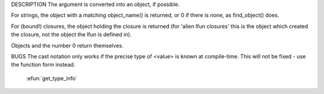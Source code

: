 .. efun:: object to_object(string arg)
  object to_object(closure arg)
  object to_object(object arg)
  (object)<value>

DESCRIPTION
The argument is converted into an object, if possible.

For strings, the object with a matching object_name() is
returned, or 0 if there is none, as find_object() does.

For (bound!) closures, the object holding the closure is
returned (for 'alien lfun closures' this is the object which
created the closure, not the object the lfun is defined in).

Objects and the number 0 return themselves.

BUGS
The cast notation only works if the precise type of <value>
is known at compile-time. This will not be fixed - use the
function form instead.

  .. seealso:: :efun:`find_object`, :efun:`to_array`, :efun:`to_int`, :efun:`to_string`,
 :efun:`get_type_info`
